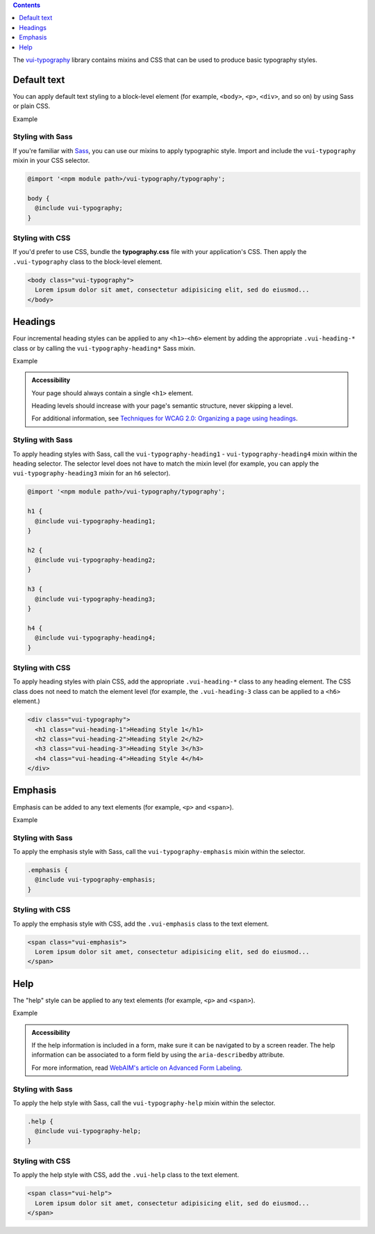 .. title:: Typography

.. contents::
   :depth: 1

The `vui-typography <https://github.com/Brightspace/valence-ui-typography>`_ library contains mixins and CSS that can be used to produce basic typography styles.

*********************
Default text
*********************
You can apply default text styling to a block-level element (for example, ``<body>``, ``<p>``, ``<div>``, and so on) by using Sass or plain CSS.

.. role:: example

:example:`Example`

.. raw:: html

  <div class="vuiexamplebox">
    <p class="vui-typography">
      Lorem ipsum dolor sit amet, consectetur adipisicing elit, sed do eiusmod tempor incididunt ut labore et dolore magna aliqua. Ut enim ad minim veniam, quis nostrud exercitation ullamco laboris nisi ut aliquip ex ea commodo consequat. Duis aute irure dolor in reprehenderit in voluptate velit esse cillum dolore eu fugiat nulla pariatur. Excepteur sint occaecat cupidatat non proident, sunt in culpa qui officia deserunt mollit anim id est laborum.
    </p>
  </div>

Styling with Sass
==================
If you're familiar with `Sass <http://sass-lang.com/>`_, you can use our mixins to apply typographic style. Import and include the ``vui-typography`` mixin in your CSS selector.

.. code-block:: css

  @import '<npm module path>/vui-typography/typography';

  body {
    @include vui-typography;
  }

Styling with CSS
==================
If you'd prefer to use CSS, bundle the **typography.css** file with your application's CSS. Then apply the ``.vui-typography`` class to the block-level element.

.. code-block:: html

  <body class="vui-typography">
    Lorem ipsum dolor sit amet, consectetur adipisicing elit, sed do eiusmod...
  </body>

*********************
Headings
*********************
Four incremental heading styles can be applied to any ``<h1>``-``<h6>`` element by adding the appropriate ``.vui-heading-*`` class or by calling the ``vui-typography-heading*`` Sass mixin.

.. role:: example

:example:`Example`

.. raw:: html

  <div class="vuiexamplebox">
    <div class="vui-typography">
      <h1 style="border-bottom:none;" class="vui-heading-1">Heading Style 1</h1>
      <h2 style="border-bottom:none;" class="vui-heading-2">Heading Style 2</h2>
      <h3 style="border-bottom:none;" class="vui-heading-3">Heading Style 3</h3>
      <h4 style="border-bottom:none;" class="vui-heading-4">Heading Style 4</h4>
    </div>
  </div>


.. admonition::  Accessibility

  Your page should always contain a single ``<h1>`` element.

  Heading levels should increase with your page's semantic structure, never skipping a level.

  For additional information, see `Techniques for WCAG 2.0: Organizing a page using headings <http://www.w3.org/TR/WCAG-TECHS/G141.html>`_.

Styling with Sass
==================
To apply heading styles with Sass, call the ``vui-typography-heading1`` - ``vui-typography-heading4`` mixin within the heading selector.  The selector level does not have to match the mixin level (for example, you can apply the ``vui-typography-heading3`` mixin for an ``h6`` selector).

.. code-block:: css

  @import '<npm module path>/vui-typography/typography';

  h1 {
    @include vui-typography-heading1;
  }

  h2 {
    @include vui-typography-heading2;
  }

  h3 {
    @include vui-typography-heading3;
  }

  h4 {
    @include vui-typography-heading4;
  }

Styling with CSS
==================
To apply heading styles with plain CSS, add the appropriate ``.vui-heading-*`` class to any heading element.  The CSS class does not need to match the element level (for example, the ``.vui-heading-3`` class can be applied to a ``<h6>`` element.)

.. code-block:: html

  <div class="vui-typography">
    <h1 class="vui-heading-1">Heading Style 1</h1>
    <h2 class="vui-heading-2">Heading Style 2</h2>
    <h3 class="vui-heading-3">Heading Style 3</h3>
    <h4 class="vui-heading-4">Heading Style 4</h4>
  </div>

*********************
Emphasis
*********************
Emphasis can be added to any text elements (for example, ``<p>`` and ``<span>``).

.. role:: example

:example:`Example`

.. raw:: html

  <div class="vuiexamplebox">
  <div class="vui-typography">
    <span class="vui-emphasis">
      Lorem ipsum dolor sit amet, consectetur adipisicing elit, sed do eiusmod tempor incididunt ut labore et dolore magna aliqua. Ut enim ad minim veniam, quis nostrud exercitation ullamco laboris nisi ut aliquip ex ea commodo consequat. Duis aute irure dolor in reprehenderit in voluptate velit esse cillum dolore eu fugiat nulla pariatur. Excepteur sint occaecat cupidatat non proident, sunt in culpa qui officia deserunt mollit anim id est laborum.</span>
  </div>
  </div>

Styling with Sass
==================
To apply the emphasis style with Sass, call the ``vui-typography-emphasis`` mixin within the selector.

.. code-block:: css

  .emphasis {
    @include vui-typography-emphasis;
  }

Styling with CSS
==================
To apply the emphasis style with CSS, add the ``.vui-emphasis`` class to the text element.

.. code-block:: html

  <span class="vui-emphasis">
    Lorem ipsum dolor sit amet, consectetur adipisicing elit, sed do eiusmod...
  </span>

*********************
Help
*********************
The "help" style can be applied to any text elements (for example, ``<p>`` and ``<span>``).

.. role:: example

:example:`Example`

.. raw:: html

  <div class="vuiexamplebox">
  <div class="vui-typography">
    <span class="vui-help">
      Lorem ipsum dolor sit amet, consectetur adipisicing elit, sed do eiusmod... tempor incididunt ut labore et dolore magna aliqua. Ut enim ad minim veniam, quis nostrud exercitation ullamco laboris nisi ut aliquip ex ea commodo consequat.
    </span>
  </div>
  </div>

.. admonition::  Accessibility

  If the help information is included in a form, make sure it can be navigated to by a screen reader.  The help information can be associated to a form field by using the ``aria-describedby`` attribute.

  For more information, read `WebAIM's article on Advanced Form Labeling <http://webaim.org/techniques/forms/advanced#describedby>`_.

Styling with Sass
==================
To apply the help style with Sass, call the ``vui-typography-help`` mixin within the selector.

.. code-block:: css

  .help {
    @include vui-typography-help;
  }

Styling with CSS
==================
To apply the help style with CSS, add the ``.vui-help`` class to the text element.

.. code-block:: html

  <span class="vui-help">
    Lorem ipsum dolor sit amet, consectetur adipisicing elit, sed do eiusmod...
  </span>
